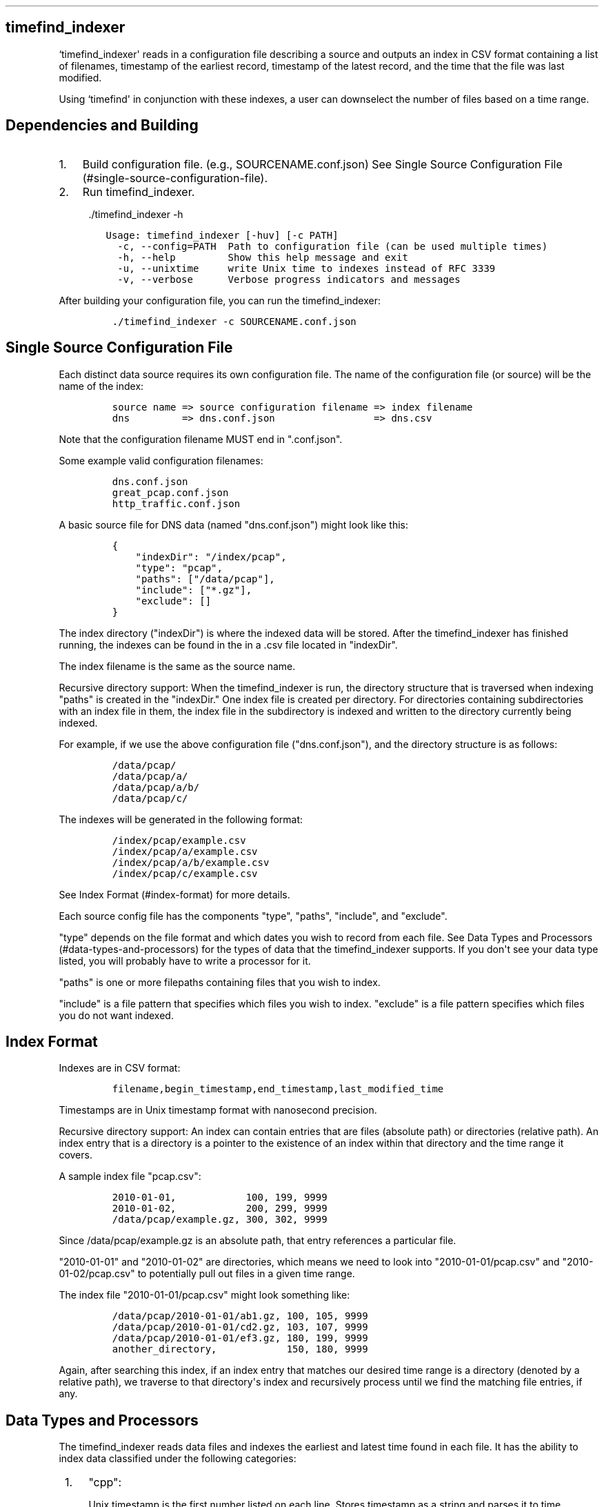 .TH "" "" "" "" ""
.SH timefind_indexer
.PP
`timefind_indexer\[aq] reads in a configuration file describing a source
and outputs an index in CSV format containing a list of filenames,
timestamp of the earliest record, timestamp of the latest record, and
the time that the file was last modified.
.PP
Using `timefind\[aq] in conjunction with these indexes, a user can
downselect the number of files based on a time range.
.SH Dependencies and Building
.IP "1." 3
Build configuration file.
(e.g., SOURCENAME.conf.json) See Single Source Configuration
File (#single-source-configuration-file).
.IP "2." 3
Run timefind_indexer.
.RS 4
.PP
\&./timefind_indexer \-h
.RE
.IP
.nf
\f[C]
\ \ \ \ Usage:\ timefind_indexer\ [\-huv]\ [\-c\ PATH]
\ \ \ \ \ \ \-c,\ \-\-config=PATH\ \ Path\ to\ configuration\ file\ (can\ be\ used\ multiple\ times)
\ \ \ \ \ \ \-h,\ \-\-help\ \ \ \ \ \ \ \ \ Show\ this\ help\ message\ and\ exit
\ \ \ \ \ \ \-u,\ \-\-unixtime\ \ \ \ \ write\ Unix\ time\ to\ indexes\ instead\ of\ RFC\ 3339
\ \ \ \ \ \ \-v,\ \-\-verbose\ \ \ \ \ \ Verbose\ progress\ indicators\ and\ messages
\f[]
.fi
.PP
After building your configuration file, you can run the
timefind_indexer:
.IP
.nf
\f[C]
\&./timefind_indexer\ \-c\ SOURCENAME.conf.json
\f[]
.fi
.SH Single Source Configuration File
.PP
Each distinct data source requires its own configuration file.
The name of the configuration file (or source) will be the name of the
index:
.IP
.nf
\f[C]
source\ name\ =>\ source\ configuration\ filename\ =>\ index\ filename
dns\ \ \ \ \ \ \ \ \ =>\ dns.conf.json\ \ \ \ \ \ \ \ \ \ \ \ \ \ \ \ \ =>\ dns.csv
\f[]
.fi
.PP
Note that the configuration filename MUST end in ".conf.json".
.PP
Some example valid configuration filenames:
.IP
.nf
\f[C]
dns.conf.json
great_pcap.conf.json
http_traffic.conf.json
\f[]
.fi
.PP
A basic source file for DNS data (named "dns.conf.json") might look like
this:
.IP
.nf
\f[C]
{
\ \ \ \ "indexDir":\ "/index/pcap",
\ \ \ \ "type":\ "pcap",
\ \ \ \ "paths":\ ["/data/pcap"],
\ \ \ \ "include":\ ["*.gz"],
\ \ \ \ "exclude":\ []
}
\f[]
.fi
.PP
The index directory ("indexDir") is where the indexed data will be
stored.
After the timefind_indexer has finished running, the indexes can be
found in the in a .csv file located in "indexDir".
.PP
The index filename is the same as the source name.
.PP
Recursive directory support: When the timefind_indexer is run, the
directory structure that is traversed when indexing "paths" is created
in the "indexDir." One index file is created per directory.
For directories containing subdirectories with an index file in them,
the index file in the subdirectory is indexed and written to the
directory currently being indexed.
.PP
For example, if we use the above configuration file ("dns.conf.json"),
and the directory structure is as follows:
.IP
.nf
\f[C]
/data/pcap/
/data/pcap/a/
/data/pcap/a/b/
/data/pcap/c/
\f[]
.fi
.PP
The indexes will be generated in the following format:
.IP
.nf
\f[C]
/index/pcap/example.csv
/index/pcap/a/example.csv
/index/pcap/a/b/example.csv
/index/pcap/c/example.csv
\f[]
.fi
.PP
See Index Format (#index-format) for more details.
.PP
Each source config file has the components "type", "paths", "include",
and "exclude".
.PP
"type" depends on the file format and which dates you wish to record
from each file.
See Data Types and Processors (#data-types-and-processors) for the types
of data that the timefind_indexer supports.
If you don\[aq]t see your data type listed, you will probably have to
write a processor for it.
.PP
"paths" is one or more filepaths containing files that you wish to
index.
.PP
"include" is a file pattern that specifies which files you wish to
index.
"exclude" is a file pattern specifies which files you do not want
indexed.
.SH Index Format
.PP
Indexes are in CSV format:
.IP
.nf
\f[C]
filename,begin_timestamp,end_timestamp,last_modified_time
\f[]
.fi
.PP
Timestamps are in Unix timestamp format with nanosecond precision.
.PP
Recursive directory support: An index can contain entries that are files
(absolute path) or directories (relative path).
An index entry that is a directory is a pointer to the existence of an
index within that directory and the time range it covers.
.PP
A sample index file "pcap.csv":
.IP
.nf
\f[C]
2010\-01\-01,\ \ \ \ \ \ \ \ \ \ \ \ 100,\ 199,\ 9999
2010\-01\-02,\ \ \ \ \ \ \ \ \ \ \ \ 200,\ 299,\ 9999
/data/pcap/example.gz,\ 300,\ 302,\ 9999
\f[]
.fi
.PP
Since /data/pcap/example.gz is an absolute path, that entry references a
particular file.
.PP
"2010\-01\-01" and "2010\-01\-02" are directories, which means we need
to look into "2010\-01\-01/pcap.csv" and "2010\-01\-02/pcap.csv" to
potentially pull out files in a given time range.
.PP
The index file "2010\-01\-01/pcap.csv" might look something like:
.IP
.nf
\f[C]
/data/pcap/2010\-01\-01/ab1.gz,\ 100,\ 105,\ 9999
/data/pcap/2010\-01\-01/cd2.gz,\ 103,\ 107,\ 9999
/data/pcap/2010\-01\-01/ef3.gz,\ 180,\ 199,\ 9999
another_directory,\ \ \ \ \ \ \ \ \ \ \ \ 150,\ 180,\ 9999
\f[]
.fi
.PP
Again, after searching this index, if an index entry that matches our
desired time range is a directory (denoted by a relative path), we
traverse to that directory\[aq]s index and recursively process until we
find the matching file entries, if any.
.SH Data Types and Processors
.PP
The timefind_indexer reads data files and indexes the earliest and
latest time found in each file.
It has the ability to index data classified under the following
categories:
.IP " 1." 4
"cpp":
.RS 4
.PP
Unix timestamp is the first number listed on each line.
Stores timestamp as a string and parses it to time.
.RE
.IP " 2." 4
"bomgar": Searches for the expression "when=\[aq]Unix timestamp\[aq]" on
each line.
Stores timestamp as a string and parses it to time.
.IP " 3." 4
"bluecoat": Searches for a date of the format "YYYY\-MM\-DD HH:MM:SS" on
each line.
Stores date as a string and parses it to time.
.IP " 4." 4
"codevision": Searches for the expression
"timestamp=YYYY\-MM\-DDTHH:MM:SS\-ZZ:ZZ" on each line.
Stores date listed inside the expressison as a string and parses it to
time.
.IP " 5." 4
"cer": Searches for the expression "receieved=\[aq]YYYY\-MM\-DD
HH:MM:SS.SSSSSS\-ZZ:ZZ\[aq]" on each line.
Stores date listed inside the expression as a string and parses it to
time.
.IP " 6." 4
"sep": Searches for the expression "Event Time: YYYY\-MM\-DD HH:MM:SS"
on each line.
Stores date listed inside the expression as a string and parses it to
time.
If the expression is not found, timefind_indexer searches for the
expression "Begin: YYYY\-MM\-DD HH:MM:SS" on each line.
The date listed inside the expression is stored as a string and is
parsed to a time.
If the expression is not found, timefind_indexer uses the time listed at
the beginning of each line.
This time is either of the format "Jan 2 2006 15:04:05" or the format
"Jan 2 15:04:05"
.IP " 7." 4
"juniper": Searches for a date of the format "YYYY\-MM\-DD HH:MM:SS" on
each line.
Stores date as a string and parses it to time.
If a date of this format is not found, timefind_indexer uses the time
listed at the beginning of each line.
This time is either of the format "Jan 2 2006 15:04:05" or the format
"Jan 2 15:04:05"
.IP " 8." 4
"email": Searches for the expression "[DATETIME]YYYY.MM.DD
HH:MM:SS.SSSSSSS" on each line.
Stores date listed inside the expression as a string and parses it to
time.
.IP " 9." 4
"text": Stores the time listed at the beginning of each line as a string
and parses it to time.
This time is either of the format "Jan 2 2006 15:04:05 or the format
"Jan 2 15:04:05"
.IP "10." 4
"snare": Searches for a date of the format "Mon Jan 02 15:04:05 2006" on
each line.
Stores date as a string and parses it to time.
If a date of this format is not found, the time listed at the beginning
of each line is used.
This time is of the format "YYYY\-MM\-DDTHH:MM:SS\-ZZZZ"
.IP "11." 4
"iod": Searches for a date of the format "YYYY\-MM\-DDTHH:MM:SS\-ZZZZ"
on each line.
Stores date as a string and parses it to time.
.IP "12." 4
"win_messages": Searches for a date of the format "Mon Jan 2 15:04:05
2006" on each line.
If a date of this format is not found, timefind_indexer searches for a
date of the format "YYYY\-MM\-DDTHH:MM:SS\-ZZ:ZZ" on each line.
Stores date as a string and parses it to time.
.IP "13." 4
"wireless": Searches for the expression "Time=YYYY\-MM\-DDTHH:MM:SS" on
each line.
Stores date listed inside the expression as a string and parses it to
time.
If the expression is not found, the date listed at the beginning of each
line is used.
This time is either of the format "Jan 2 15:04:05 2006" or the format
"Jan 2 15:04:05"
.IP "14." 4
"stealthwatch": Searches for a date of the format
"YYYY\-MM\-DDTHH:MM:SS" on each line.
Stores the date listed inside the expression as a string and parses it
to time.
.IP "15." 4
"pcap": Retrieves time found in pcap file type
.IP "16." 4
"fsdb_time_col_1": Retrieves time found in the \f[I]first\f[] column of
an fsdb\-formatted, tab\-delimited file.
At the moment, this timefind_indexer does not read the fsdb header; it
simply ignores it (along with any comments).
.RS 4
.PP
If you\[aq]re getting errors with reading timestamps, check to make sure
the file is tab\-delimited.
.RE
.IP "17." 4
"fsdb_time_col_2": Retrieves time found in the \f[I]second\f[] column of
an fsdb\-formatted, tab\-delimited file.
See "fsdb_time_col_1" for additional details.
